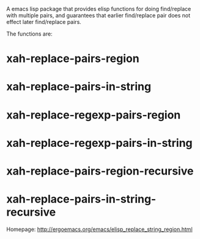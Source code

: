 A emacs lisp package that provides elisp functions for doing find/replace with multiple pairs, and guarantees that earlier find/replace pair does not effect later find/replace pairs.

[[http://melpa.org/#/xah-replace-pairs][file:http://melpa.org/packages/xah-replace-pairs-badge.svg]]

The functions are:

* xah-replace-pairs-region
* xah-replace-pairs-in-string
* xah-replace-regexp-pairs-region
* xah-replace-regexp-pairs-in-string
* xah-replace-pairs-region-recursive
* xah-replace-pairs-in-string-recursive

Homepage: http://ergoemacs.org/emacs/elisp_replace_string_region.html

